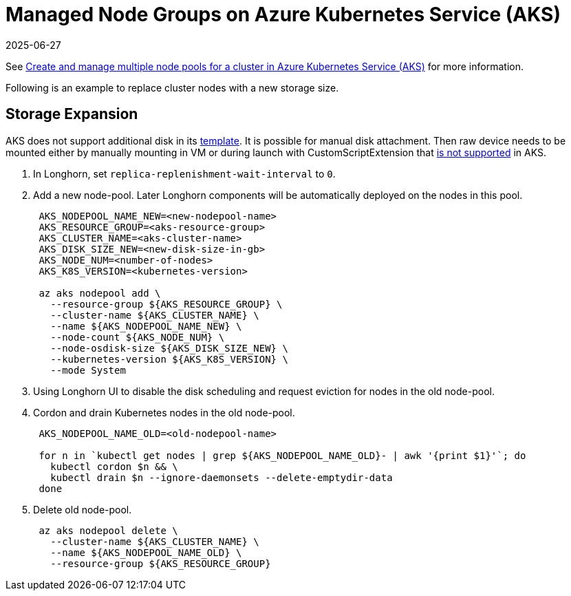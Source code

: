 = Managed Node Groups on Azure Kubernetes Service (AKS)
:revdate: 2025-06-27
:page-revdate: {revdate}
:current-version: {page-component-version}

See https://docs.microsoft.com/en-us/azure/aks/use-multiple-node-pools[Create and manage multiple node pools for a cluster in Azure Kubernetes Service (AKS)] for more information.

Following is an example to replace cluster nodes with a new storage size.

== Storage Expansion

AKS does not support additional disk in its https://docs.microsoft.com/en-us/azure/templates/Microsoft.ContainerService/2022-01-01/managedclusters?tabs=bicep#template-format[template]. It is possible for manual disk attachment. Then raw device needs to be mounted either by manually mounting in VM or during launch with CustomScriptExtension that https://docs.microsoft.com/en-us/azure/aks/support-policies#user-customization-of-agent-nodes[is not supported] in AKS.

. In Longhorn, set `replica-replenishment-wait-interval` to `0`.
. Add a new node-pool. Later Longhorn components will be automatically deployed on the nodes in this pool.
+
----
 AKS_NODEPOOL_NAME_NEW=<new-nodepool-name>
 AKS_RESOURCE_GROUP=<aks-resource-group>
 AKS_CLUSTER_NAME=<aks-cluster-name>
 AKS_DISK_SIZE_NEW=<new-disk-size-in-gb>
 AKS_NODE_NUM=<number-of-nodes>
 AKS_K8S_VERSION=<kubernetes-version>

 az aks nodepool add \
   --resource-group ${AKS_RESOURCE_GROUP} \
   --cluster-name ${AKS_CLUSTER_NAME} \
   --name ${AKS_NODEPOOL_NAME_NEW} \
   --node-count ${AKS_NODE_NUM} \
   --node-osdisk-size ${AKS_DISK_SIZE_NEW} \
   --kubernetes-version ${AKS_K8S_VERSION} \
   --mode System
----

. Using Longhorn UI to disable the disk scheduling and request eviction for nodes in the old node-pool.
. Cordon and drain Kubernetes nodes in the old node-pool.
+
----
 AKS_NODEPOOL_NAME_OLD=<old-nodepool-name>

 for n in `kubectl get nodes | grep ${AKS_NODEPOOL_NAME_OLD}- | awk '{print $1}'`; do
   kubectl cordon $n && \
   kubectl drain $n --ignore-daemonsets --delete-emptydir-data
 done
----

. Delete old node-pool.
+
----
 az aks nodepool delete \
   --cluster-name ${AKS_CLUSTER_NAME} \
   --name ${AKS_NODEPOOL_NAME_OLD} \
   --resource-group ${AKS_RESOURCE_GROUP}
----
